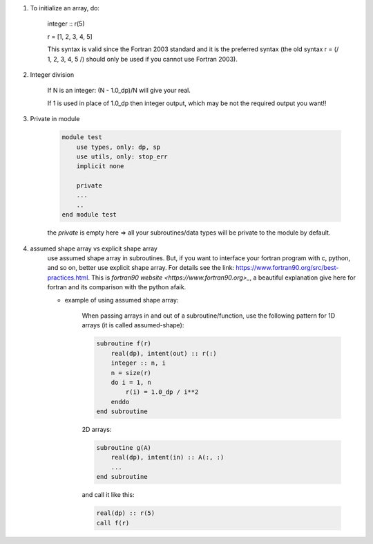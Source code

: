 #. To initialize an array, do:

    integer :: r(5)
    
    r = [1, 2, 3, 4, 5]

    This syntax is valid since the Fortran 2003 standard and it is the preferred syntax (the old syntax r = (/ 1, 2, 3, 4, 5 /) 
    should only be used if you cannot use Fortran 2003).
    
#. Integer division

    If N is an integer: (N - 1.0_dp)/N    will give your real. 
    
    If 1 is used in place of 1.0_dp then integer output, which may be not the required output you want!!
    
#. Private in module

    .. code-block:: fortran

        module test
            use types, only: dp, sp
            use utils, only: stop_err
            implicit none

            private
            ...
            ..
        end module test    
    
    the `private` is empty here => all your subroutines/data types will be private to the module by default.

#. assumed shape array vs explicit shape array
    use assumed shape array in subroutines. But, if you want to interface your fortran program with c, python, and so on, better use explicit 
    shape array. 
    For details see the link: https://www.fortran90.org/src/best-practices.html. This is `fortran90 website <https://www.fortran90.org>_`, 
    a beautiful explanation give here for fortran and its comparison with the python afaik. 
    
    - example of using assumed shape array:
    
        When passing arrays in and out of a subroutine/function, use the following pattern for 1D arrays (it is called assumed-shape):
        
        .. code-block:: fortran

            subroutine f(r)
                real(dp), intent(out) :: r(:)
                integer :: n, i
                n = size(r)
                do i = 1, n
                    r(i) = 1.0_dp / i**2
                enddo
            end subroutine

        2D arrays:
        
        .. code-block:: fortran
        
            subroutine g(A)
                real(dp), intent(in) :: A(:, :)
                ...
            end subroutine

        and call it like this:

        .. code-block:: fortran

            real(dp) :: r(5)
            call f(r)


